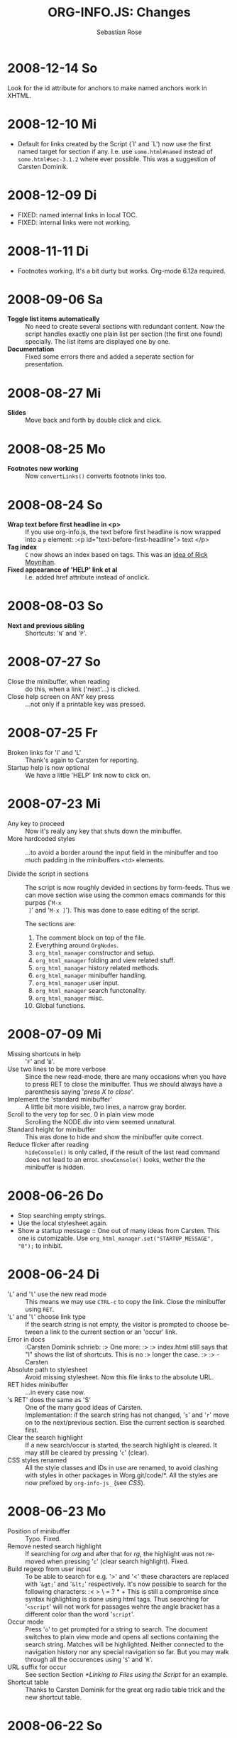#+STARTUP: align fold nodlcheck hidestars oddeven lognotestate
#+TITLE: ORG-INFO.JS: Changes
#+AUTHOR: Sebastian Rose
#+EMAIL:
#+LANGUAGE: en
#+INFOJS_OPT: path:org-info.js
#+INFOJS_OPT: toc:nil localtoc:t view:info mouse:underline
#+INFOJS_OPT: up:http://orgmode.org/worg/
#+INFOJS_OPT: home:http://orgmode.org buttons:nil

* 2008-12-14 So

  Look for the id attribute for anchors to make named anchors work in XHTML.

* 2008-12-10 Mi

  + Default for links created by the Script (`l' and `L') now use the first
    named target for section if any. I.e. use =some.html#named= instead of
    =some.html#sec-3.1.2= where ever possible. This was a suggestion of Carsten
    Dominik.

* 2008-12-09 Di

  + FIXED: named internal links in local TOC.
  + FIXED: internal links were not working.

* 2008-11-11 Di

  + Footnotes working. It's a bit durty but works.
    Org-mode 6.12a required.

* 2008-09-06 Sa

  + *Toggle list items automatically* ::
    No need to create several sections with redundant content. Now the script
    handles exactly one plain list per section (the first one found)
    specially. The list items are displayed one by one.
  + *Documentation* ::
    Fixed some errors there and added a seperate section for presentation.

* 2008-08-27 Mi

  + *Slides* ::
    Move back and forth by double click and click.

* 2008-08-25 Mo

  + *Footnotes now working* ::
    Now =convertLinks()= converts footnote links too.

* 2008-08-24 So

  + *Wrap text before first headline in <p>* ::
    If you use org-info.js, the text before first headline is now wrapped into
    a =p= element:
    :<p id="text-before-first-headline"> text </p>
  + *Tag index* ::
    =C= now shows an index based on tags. This was an [[http://lists.gnu.org/archive/html/emacs-orgmode/2008-07/msg00434.html][idea of Rick Moynihan]].
  + *Fixed appearance of 'HELP' link et al* ::
    I.e. added href attribute instead of onclick.

* 2008-08-03 So

  + *Next and previous sibling* ::
    Shortcuts: '=N=' and '=P='.

* 2008-07-27 So

  + Close the minibuffer, when reading ::
    do this, when a link ('next'...) is clicked.
  + Close help screen on ANY key press ::
    ...not only if a printable key was pressed.

* 2008-07-25 Fr

  + Broken links for 'l' and 'L' ::
    Thank's again to Carsten for reporting.
  + Startup help is now optional ::
    We have a little 'HELP' link now to click on.

* 2008-07-23 Mi

  + Any key to proceed ::
    Now it's realy any key that shuts down the minibuffer.
  + More hardcoded styles ::
    ...to avoid a border around the input field in the minibuffer and too much
    padding in the minibuffers =<td>= elements.

  + Divide the script in sections ::
    The script is now roughly devided in sections by form-feeds. Thus we can
    move section wise using the common emacs commands for this purpos ('=M-x
    ]=' and  '=M-x ]='). This was done to ease editing of the script.

    The sections are:
      1. The comment block on top of the file.
      2. Everything around =OrgNodes=.
      3. =org_html_manager= constructor and setup.
      4. =org_html_manager= folding and view related stuff.
      5. =org_html_manager= history related methods.
      6. =org_html_manager= minibuffer handling.
      7. =org_html_manager= user input.
      8. =org_html_manager= search functonality.
      9. =org_html_manager= misc.
      10. Global functions.

* 2008-07-09 Mi

  + Missing shortcuts in help ::
    '=F=' and '=B='.
  + Use two lines to be more verbose ::
    Since the new read-mode, there are many occasions when you have to press RET
    to close the minibuffer. Thus we should always have a parenthesis saying
    '/press X to close/'.
  + Implement the 'standard minibuffer' ::
    A little bit more visible, two lines, a narrow gray border.
  + Scroll to the very top for sec. 0 in plain view mode ::
    Scrolling the NODE.div into view seemed unnatural.
  + Standard height for minibuffer ::
    This was done to hide and show the minibuffer quite correct.
  + Reduce flicker after reading ::
    =hideConsole()= is only called, if the result of the last read command does
    not lead to an error. =showConsole()= looks, wether the the minibuffer is
    hidden.

* 2008-06-26 Do

  + Stop searching empty strings.
  + Use the local stylesheet again.
  + Show a startup message ::
    One out of many ideas from Carsten. This one is cutomizable. Use
    =org_html_manager.set("STARTUP_MESSAGE", "0");= to inhibit.

* 2008-06-24 Di

  + '=L=' and '=l=' use the new read mode ::
    This means we may use =CTRL-c= to copy the link. Close the minibuffer
    using =RET=.
  + '=L=' and '=l=' choose link type ::
    If the search string is not empty, the visitor is prompted to choose
    between a link to the current section or an 'occur' link.
  + Error in docs ::
    :Carsten Dominik schrieb:
    :> One more:
    :>
    :> index.html still says that "l" shows the list of shortcuts.  This is no
    :> longer the case.
    :>
    :> - Carsten
  + Absolute path to stylesheet ::
    Avoid missing stylesheet. Now this file links to the absolute URL.
  + RET hides minibuffer ::
    ...in every case now.
  + 's RET' does the same as 'S' ::
    One of the many good ideas of Carsten. \\
    Implementation: if the search string has not changed, '=s=' and '=r=' move on
    to the next/previous section. Else the current section is searched first.
  + Clear the search highlight ::
    If a new search/occur is started, the search highlight is cleared. It may
    still be cleared by pressing '=c=' (clear).
  + CSS styles renamed ::
    All the style classes and IDs in use are renamed, to avoid clashing with
    styles in other packages in Worg.git/code/*. All the styles are now
    prefixed by =org-info-js_= (see [[CSS]]).

* 2008-06-23 Mo

  + Position of minibuffer ::
    Typo. Fixed.
  + Remove nested search highlight ::
    If searching for /org/ and after that for /rg/, the highlight was not
    removed when pressing '=c=' (clear search highlight). Fixed.
  + Build regexp from user input ::
    To be able to search for e.g. '>' and '<' these characters are replaced with
    '=&gt;=' and '=&lt;=' respectively. It's now possible to search for the
    following characters:
    :< > \ = ? * +
    This is still a compromise since syntax highlighting is done using html
    tags. Thus searching for '=<script=' will not work for passages wehre the
    angle bracket has a different color than the word '=script='.
  + Occur mode ::
    Press '=o=' to get prompted for a string to search. The document switches
    to plain view mode and opens all sections containing the search
    string. Matches will be highlighted. Neither connected to the navigation
    history nor any special navigation so far. But you may walk through all
    the occurences using '=S=' and '=R='.
  + URL suffix for occur ::
    See section Section [[*Linking to Files using the Script]] for an example.
  + Shortcut table ::
    Thanks to Carsten Dominik for the great org radio table trick and the new
    shortcut table.

* 2008-06-22 So

  This update introduced some changes concerning keyboard shortcuts.

  *This one is not tested in IE yet!*

  + Search ::
    You may use '=s=' to search forward and '=r=' to search
    backwards. These two prompt for input. To repeat the last search, use
    '=S=' and '=R=' to search forward and backwards respectively.
    Use '=c=' to remove all the match highlights.

    Absolutely Beta...

  + goto-section ::
    Since '=s=' was the candidate for searching, it could no longer be used
    for the /goto section/ command. This is now remapped to '=g=' (goto).
  + No more popups ::
    The minibuffer can be switched to read mode. Thus it may be used to read
    input. No need for popup windows (=window.prompt()=) anymore.

* 2008-06-17 Di

  + New Variable org-export-section-number-format ::
    Adjusted the script to detect the IDs correctly for use with the new
    OrgMode version 6.05 (the section number format can now be adjusted in
    OrgMode via =org-export-section-number-format=). This Change is backward
    compatible.
  + Display HTML links ::
    '=l=' now displays a HTML link to the current section whereas '=L=' now
    shows the OrgMode link. Thanks to Carsten for this idea.

* 2008-05-23 Fr

  + *T.O.C. fixed accidentally*
  + Jump to link in sidebar ::

    If =FIXED\_TOC= is set, '=i=' focusses the first link in the T.O.C. =TAB=
    may be used to traverse the links.

* 2008-05-18 So

  + Docs where wrong ::
    Still some outdated stuff here.
  + Allow overwrites ::
    Changed the code to explicitly allow a certain URL overwrite. Otherwise
    visitors could overwrite any variable internally used by the
    =org_html_manger=.

* 2008-05-18 So

  + URL Parsing ::
    Now the user may call the script and pass options to overwrite the authors
    settings using this syntax:
    : http://localhost/index.html?TOC=0&VIEW=showall&MOUSE_HINT=rgb(255,133,0)
    Some links for testing are provided in section [[Linking to Files using the Script]]

  + Focus the T.O.C. ::
    '=i=' tries to focus the T.O.C. if =FIXED_TOC= is ="1"=. This is still
    very primitive. Just the first step. '=i=' simply focusses the first
    anchor in the T.O.C. Tabindexes empower the user to run through the links
    in the table of contents using the TAB key.

  + FIX: Show Start Section ::
    The start section (index.html#sec-X.Y) was not shown in plain view
    mode. Now this section is always shown regardless of initial folding state
    and view mode.

  + FIX: Hitting '=u=' several times ::
    Hitting '=u=' multiple times made the script focus the root node so that
    '=n=' went to the first section. Fixed.

  + IE and onclick ::
    Trying a different technique to make IE handle the clicks on
    headlines. Can't test this now in IE but don't want to forget the trick :)

*  2008-05-16 Fr

   + Org Links ::
     '=l=' prints an Org link in the minibuffer for copying to an org
     file. Currently it's only possible to copy the link using the mouse. A
     change of this is on my TODO list.

* 2008-05-12 Mo

  + *New key to go to the first section* ::
    Since '=i=' now shows the T.O.C. there was a shortcut missing to go to the
    first section (which might as well be the T.O.C. if =#+INFOJS_OPT:
    toc:t=). This key is now '=t=' or '=<='. For toggling the view mode, '=m=' is used
    from now on.
  + *New key for last section* ::
    '=E=' or '=>=' move to the last section.
  + *&iquest;* ::
    To show the help screen one may use the '=¿=' key. The help-screen got
    upated using '=&iquest;=' now to avoid distorted displaying of this
    character.
  + *org-info-info-navigation* ::
    Style class for the navigation bar in info view mode.
  + *Documentation* ::
    Documentation reworked. Should be fairly uptodate now.

* 2008-05-12 Mo

  + *Removal of Minibuffer* ::
    The minibuffer was not removed when unsing the mouse to navigate. Fixed.

* 2008-05-09 Fr

  + *First Section* ::
    '=n=' now unfolds the current section if folded when in plain view
    mode. Thus the first section will be shown after startup in folded view.
  + *Startup in info view mode* ::
    This one was broken. Fixed.

* 2008-05-04 So

  + *OrgHtmlManager class* ::
    No more OrgHtmlManager class anymore. Script uses the
    :var org_html_manager = { property: value, /* ... */ };
    syntax now. This was done to avoid inheritance and instantiation of more
    than one OrgHtmlManager.

  + *Help display* ::
    The displaying of Keyboard shortcuts now behaves like the (hidden)
    TOC. I.e. keyboard shortcuts are displayed when pressing '=?=' and any
    hidden again when pressing any key. The old view mode is restored when
    hiding the help display.

  + *Fixed: external links* ::
    External links now work again.

* 2008-05-02 Fr

  + *Minibuffer Handling* ::
    If the document is neither in info view mode nor displayed with a fixed
    TOC, the minibuffer will be shown right above the current headline. This
    is not the final fix for this, but a work around for the wrong IE
    behaviout concerning /position:fixed/.

  + *Keyboard Input on keypress* ::
    The script now takes the =onkeypress= function to read user input. This is
    more compatible then =onkeydown= or =onkeyup=. Thus the keys work now in
    IE too (and the '?' key in Firefox). Holding the '=n=' key down for a
    while can be used for fast searching.

  + *Scrolling in IE* ::
    ...is fixed. But it is not possible to scroll in IE if =FIXED_TOC= is on.

* 2008-04-17 Do

  + *RUNS DROPPED* ::
    The option '=RUNS=' is dropped now. The =org_html_manager= now tries to
    scan the document until it's entirely loaded. There is an internal limit
    now set to some hundred runs which will makes a max. ~2 minute scan
    phase.

* 2008-04-15 Di

  These two changes where ideas of Carsten Dominik.

  + *Local TOC* ::
    ...shows now subsections only.
  + *Cut the TOC* ::
    Now the table of contents may be cutted to a certain depth. Navigation is
    not affected. The name of the new =set()= option is '=TOC\_DEPTH='.

* 2008-04-13 So

  + *Overall history* ::
    History now records all commands that change the current section.
  + *Hide TOC but show when 'i' is pressed* ::
    The TOC is now always shown, when '=i=' is pressed, even if hidden from
    the document. The fun is, that each following navigation command triggers
    a history-back event. This way the hidden TOC does not show up when moving
    in the history thereafter. Hence now it's possible to read section 5.1,
    take a short look in the TOC and the next '=n=', '=p=' or '=b=' command
    takes you back to the section last visited (5.1 in this case).

* 2008-04-09 Mi

  - *Minibuffer fixed for IE* ::
    It now appears and hides again. Thanks to Tobias Prinz for the trick with
    negative margins.

* 2008-04-06 So

  + *Adjusted to new Setup*
    Carsten Dominik added the new possibility to configure the script using
    typical org syntax. Users may even use customize to set up the script
    now. Names of options passed to the =set()= functions are now adjusted to
    the ones we discussed. Internal variable names where changed to reflect
    this change.

    * TODO search my mails to figure out the correct date!!!


* 2008-03-31 Mo

  + *Fixed subindexes* ::
    ...when using =HIDE\_TOC=. First section had no subindex in this case.
  + *Added key q* ::
    ...to close the window.

* << 2008-03-30 So >>

  + Internal links working ::
    Internal links are now converted to work with this script. The user has
    to go back using the `=s=' key since the history is not
    updated. Could Browsers understand this? Or is there a possibility to
    catch the `/back/' button event?
  + org-file.html#sec-x.y.z ::
    is now working too. That is, http://path/to/org-file.html#sec-x.y.z makes
    the script displaying that section in the configured view mode.

  + Folding now on by default. ::

  + Scrolling ::
    '=v=' and '=V=' now scroll the window by the visible height of the
    document window. A little bit less though for better orientation.

  + Deleted setup section using export options template ::
    This one was not working. I'm not shure it ever was... but I think so. I
    should look up this one in the documentation again.

  + Plain view mode is default ::

  + FIXED Bugs ::
    - The view mode was dependend on the folding feature.
    - When folding was of an error was shown when trying to fold.

* << 2008-03-23 So>>

  + Clicking a headline makes it the current section ::
    and thus the candidate for displaying in next info view and the point
    from where 'next' and 'previous' work.

* << 2008-03-22 Sa >>

  + TOC, title and global folding ::
    The title was doubled in some cases. This should be fixed now. The TOC
    is now a node as all the other sections to.

  + Keyboard ::
    Some more work on this. There seems to be some locale related problem
    concerning the keyboard input of a `?´ (help) in Firefox. Added a
    workaround for this one, but probably only working here.

  + *Documentation updated.*

  + Stylesheet ::
    now with indentation. This demonstrates the folding somewhat better.

  + Hide T.O.C. ::
    The table of contents can now be hidden completely due to the new option
    =HIDE_TOC=. Hence the documents have to be exported with T.O.C., but may
    be displayed without it.

* << 2008-03-21 Fr >>

  + Commands reworked ::
    The '/minibuffer/' is now invisible by default. Commands can be entered
    into the =document= itself. Still, the chars entered are appended to the
    minibuffers contents, to keep the possibility to enter more complex
    commands in the future. The minibuffer is still needed for commands to
    work in firefox.

  + Section numbers are now read through =window.prompt()= ::
    This was done to simplify the command interface code. Now the commands
    entered are just one char in length.

  + Global folding now working ::
    There was not much to do left for this one to do.

* << 2008-03-13 Do >>

  *Added new config options:*

  + LINK\_UP ::
    May be set, to link to an other file, preferably the main index page. This
    link will be displayed as
    :<a href="LINK_UP">HOME</a>
    Command: '=h=' - home
  + LINK\_TO\_MAIN ::
    May be set, to link to an other file, preferably the main index page. This
    link will be displayed as
    :<a href="LINK_TO_MAIN">Up</a>
    Command: '=H=' - HOME

    This way we can link files into a tree, if all subdirectories in the
    project follow the same conventions. Like containing some
    =subdir/index.org= and a homepage somwhere else.

* << 2008-03-12 Mi >>

  + Folding. ::
    First attempt to get the global folding working. Hmm.
  + New Commands ::
    - '=?=' - show the little help screen.
    - '=n=' - go to next section.
    - '=p=' - go to previous section.
    - '=i=' - go to Index.
    - '=f=' - fold current section when in plain view mode.
    - '=g=' - fold globally when in plain view mode.
    - '=u=' - up to parent section.
    - '=t=' - toggle view mode.
    - '=v=' - scroll down.
    - '=V=' - scroll up.

* << 2008-03-11 Di >>

  + Radical code cleanup. ::
    Removed unused variables and functions. More secure, less
    errorprone. This cood be even better.
  + *Org mode like toggling of headlines now basically works.*
  + Commands can be input through a little 'minibuffer' on top of the screen. ::
    This needs some special style settings for IE (position fixed). I will
    append a minimal stylesheet for this purpos the next days in this
    documentation for copy and paste.
    This is partially working. Implemented Commands are:
    - '=help=' - show a little help screen. This done with =alert()= and
      thus a TODO.
    - '=t=' - toggle view mode.
    - '=k=' - kill the /minibuffer/.
    - '=N=' - where =N= is a section number: goto section =N=. This could be
      working in both modes very easy, but currently also only in info view
      mode implemented.
  + *Code relies now on next generation XHTML-Export format.*
  + Some kind of rudimentary debugging system. ::
    May be turned on bei seting config options:
    :org_html_manager.set("WINDOW_BORDER", "true");
    :org_html_manager.set("DEBUG", org_html_manager.DEBUG_FATAL);
  + Better way of configuration for the enduser. Fault tolerant. No undefined ::
    variables when scanning starts. The users my use the =set(key, value)=
    function of the =OrgHtmlManger= class like this:
    :org_html_manager.set ( "LOCAL_TOC",        0);
    :org_html_manager.set ( "VIEW_BUTTONS", "true");
    :org_html_manager.set ( "FOLDING",            "true");
    :org_html_manager.set ( "MOUSE_HINT",         "underline");
    :org_html_manager.set ( "CONSOLE",            "true");
    :org_html_manager.setup ();
  + New configuration accepts these options ::
    - =SUB\_INDEXES= ::
      Create subindexes for sections containing sections.
    - =INFO\_SWITCH\_ALWAYS= ::
      Show the small '/toggle view/' link next to every Headline to toggle
      the view easily without scrolling back to top of the page in plain
      view mode.
    - =FOLDING= ::
      This is for the new folding. Turn it on. This will be the default when
      the moving and toggling has an acceptable form.
    - =MOUSE\_HINT= ::
      I love this one. Accepts the keyword '=underline=' or any other
      value. But if not '=underline=', it should be a valid value to set the
      =background-color= in CSS. So preferebly something like
      '=#eeeeee='. In plain view mode with toggle feature turned on the
      headline with mouse in it will be either hightlighted, if you pass a
      color, or underlined.
    - =CONSOLE= ::
      Display the /minibuffer/ on top of the screen. Turn this one on. It's
      fun and you can kill it simply by pressing '=k='.
    - =VIEW= ::
      Set the initial view mode. Set to =org\_html\_manager.PLAIN\_VIEW= or
      =org\_html\_manager.INFO\_VIEW=.

* COMMENT html style specifications

# Local Variables:
# org-export-html-style: "<link rel=\"stylesheet\" type=\"text/css\" href=\"stylesheet.css\" />"
# End:
